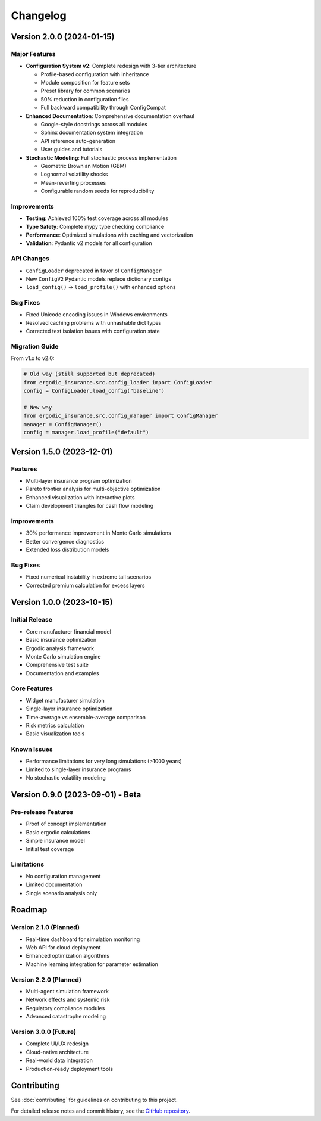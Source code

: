 Changelog
=========

Version 2.0.0 (2024-01-15)
--------------------------

Major Features
~~~~~~~~~~~~~~

* **Configuration System v2**: Complete redesign with 3-tier architecture

  - Profile-based configuration with inheritance
  - Module composition for feature sets
  - Preset library for common scenarios
  - 50% reduction in configuration files
  - Full backward compatibility through ConfigCompat

* **Enhanced Documentation**: Comprehensive documentation overhaul

  - Google-style docstrings across all modules
  - Sphinx documentation system integration
  - API reference auto-generation
  - User guides and tutorials

* **Stochastic Modeling**: Full stochastic process implementation

  - Geometric Brownian Motion (GBM)
  - Lognormal volatility shocks
  - Mean-reverting processes
  - Configurable random seeds for reproducibility

Improvements
~~~~~~~~~~~~

* **Testing**: Achieved 100% test coverage across all modules
* **Type Safety**: Complete mypy type checking compliance
* **Performance**: Optimized simulations with caching and vectorization
* **Validation**: Pydantic v2 models for all configuration

API Changes
~~~~~~~~~~~

* ``ConfigLoader`` deprecated in favor of ``ConfigManager``
* New ``ConfigV2`` Pydantic models replace dictionary configs
* ``load_config()`` → ``load_profile()`` with enhanced options

Bug Fixes
~~~~~~~~~

* Fixed Unicode encoding issues in Windows environments
* Resolved caching problems with unhashable dict types
* Corrected test isolation issues with configuration state

Migration Guide
~~~~~~~~~~~~~~~

From v1.x to v2.0:

.. code-block:: python

   # Old way (still supported but deprecated)
   from ergodic_insurance.src.config_loader import ConfigLoader
   config = ConfigLoader.load_config("baseline")

   # New way
   from ergodic_insurance.src.config_manager import ConfigManager
   manager = ConfigManager()
   config = manager.load_profile("default")

Version 1.5.0 (2023-12-01)
--------------------------

Features
~~~~~~~~

* Multi-layer insurance program optimization
* Pareto frontier analysis for multi-objective optimization
* Enhanced visualization with interactive plots
* Claim development triangles for cash flow modeling

Improvements
~~~~~~~~~~~~

* 30% performance improvement in Monte Carlo simulations
* Better convergence diagnostics
* Extended loss distribution models

Bug Fixes
~~~~~~~~~

* Fixed numerical instability in extreme tail scenarios
* Corrected premium calculation for excess layers

Version 1.0.0 (2023-10-15)
--------------------------

Initial Release
~~~~~~~~~~~~~~~

* Core manufacturer financial model
* Basic insurance optimization
* Ergodic analysis framework
* Monte Carlo simulation engine
* Comprehensive test suite
* Documentation and examples

Core Features
~~~~~~~~~~~~~

* Widget manufacturer simulation
* Single-layer insurance optimization
* Time-average vs ensemble-average comparison
* Risk metrics calculation
* Basic visualization tools

Known Issues
~~~~~~~~~~~~

* Performance limitations for very long simulations (>1000 years)
* Limited to single-layer insurance programs
* No stochastic volatility modeling

Version 0.9.0 (2023-09-01) - Beta
----------------------------------

Pre-release Features
~~~~~~~~~~~~~~~~~~~~

* Proof of concept implementation
* Basic ergodic calculations
* Simple insurance model
* Initial test coverage

Limitations
~~~~~~~~~~~

* No configuration management
* Limited documentation
* Single scenario analysis only

Roadmap
-------

Version 2.1.0 (Planned)
~~~~~~~~~~~~~~~~~~~~~~~~

* Real-time dashboard for simulation monitoring
* Web API for cloud deployment
* Enhanced optimization algorithms
* Machine learning integration for parameter estimation

Version 2.2.0 (Planned)
~~~~~~~~~~~~~~~~~~~~~~~~

* Multi-agent simulation framework
* Network effects and systemic risk
* Regulatory compliance modules
* Advanced catastrophe modeling

Version 3.0.0 (Future)
~~~~~~~~~~~~~~~~~~~~~~

* Complete UI/UX redesign
* Cloud-native architecture
* Real-world data integration
* Production-ready deployment tools

Contributing
------------

See :doc:`contributing` for guidelines on contributing to this project.

For detailed release notes and commit history, see the `GitHub repository <https://github.com/AlexFiliakov/Ergodic-Insurance-Limits>`_.
